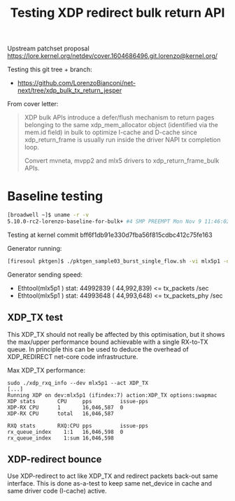 # -*- fill-column: 76; -*-
#+Title: Testing XDP redirect bulk return API
#+Options: ^:nil

Upstream patchset proposal
 https://lore.kernel.org/netdev/cover.1604686496.git.lorenzo@kernel.org/

Testing this git tree + branch:
 - https://github.com/LorenzoBianconi/net-next/tree/xdp_bulk_tx_return_jesper

From cover letter:
#+begin_quote
XDP bulk APIs introduce a defer/flush mechanism to return
pages belonging to the same xdp_mem_allocator object
(identified via the mem.id field) in bulk to optimize
I-cache and D-cache since xdp_return_frame is usually run
inside the driver NAPI tx completion loop.

Convert mvneta, mvpp2 and mlx5 drivers to xdp_return_frame_bulk APIs.
#+end_quote


* Baseline testing

#+begin_src sh
[broadwell ~]$ uname -r -v
5.10.0-rc2-lorenzo-baseline-for-bulk+ #4 SMP PREEMPT Mon Nov 9 11:46:02 CET 2020
#+end_src

Testing at kernel commit bff6f1db91e330d7fba56f815cdbc412c75fe163

Generator running:
#+begin_src sh
[firesoul pktgen]$ ./pktgen_sample03_burst_single_flow.sh -vi mlx5p1 -d 198.18.1.1 -m ec:0d:9a:db:11:c4 -t 12 
#+end_src

Generator sending speed:
- Ethtool(mlx5p1  ) stat: 44992839 ( 44,992,839) <= tx_packets /sec
- Ethtool(mlx5p1  ) stat: 44993648 ( 44,993,648) <= tx_packets_phy /sec

** XDP_TX test

This XDP_TX should not really be affected by this optimisation, but it shows
the max/upper performance bound achievable with a single RX-to-TX queue. In
principle this can be used to deduce the overhead of XDP_REDIRECT net-core
code infrastructure.

Max XDP_TX performance:
#+begin_example
sudo ./xdp_rxq_info --dev mlx5p1 --act XDP_TX
[...]
Running XDP on dev:mlx5p1 (ifindex:7) action:XDP_TX options:swapmac
XDP stats       CPU     pps         issue-pps  
XDP-RX CPU      1       16,046,587  0          
XDP-RX CPU      total   16,046,587 

RXQ stats       RXQ:CPU pps         issue-pps  
rx_queue_index    1:1   16,046,598  0          
rx_queue_index    1:sum 16,046,598 
#+end_example

** XDP-redirect bounce

Use XDP-redirect to act like XDP_TX and redirect packets back-out same
interface. This is done as-a-test to keep same net_device in cache and same
driver code (I-cache) active.


